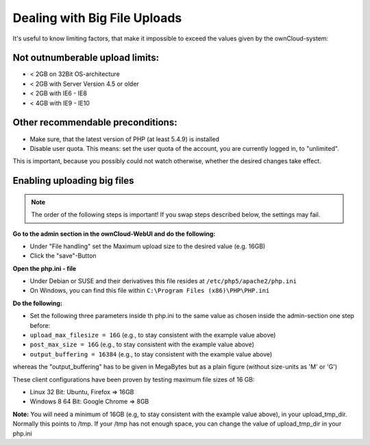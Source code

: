 Dealing with Big File Uploads
=============================

It's useful to know limiting factors, that make it impossible to exceed the values given by the ownCloud-system:

Not outnumberable upload limits:
--------------------------------
* < 2GB on 32Bit OS-architecture
* < 2GB with Server Version 4.5 or older
* < 2GB with IE6 - IE8
* < 4GB with IE9 - IE10

Other recommendable preconditions:
----------------------------------

* Make sure, that the latest version of PHP (at least 5.4.9) is installed
* Disable user quota. This means: set the user quota of the account, you are currently logged in, to "unlimited".
This is important, because you possibly could not watch otherwise, whether the desired changes take effect.

Enabling uploading big files
----------------------------

.. note:: The order of the following steps is important! If you swap steps described below, the settings may fail.

**Go to the admin section in the ownCloud-WebUI and do the following:**

* Under "File handling" set the Maximum upload size to the desired value (e.g. 16GB)
* Click the "save"-Button

**Open the php.ini - file**

* Under Debian or SUSE and their derivatives this file resides at ``/etc/php5/apache2/php.ini``
* On Windows, you can find this file within ``C:\Program Files (x86)\PHP\PHP.ini``

**Do the following:**

* Set the following three parameters inside th php.ini to the same value as chosen inside the admin-section one step before:
* ``upload_max_filesize = 16G``   (e.g., to stay consistent with the example value above)
* ``post_max_size = 16G``   (e.g., to stay consistent with the example value above)
* ``output_buffering = 16384``	(e.g., to stay consistent with the example value above)

whereas the "output_buffering" has to be given in MegaBytes but as a plain figure (without size-units as 'M' or 'G')

These client configurations have been proven by testing maximum file sizes of 16 GB:

* Linux 32 Bit: Ubuntu, Firefox => 16GB 
* Windows 8  64 Bit: Google Chrome => 8GB

**Note:**
You will need a minimum of 16GB (e.g, to stay consistent with the example value above), in your upload_tmp_dir. 
Normally this points to /tmp. If your /tmp has not enough space, 
you can change the value of upload_tmp_dir in your php.ini

